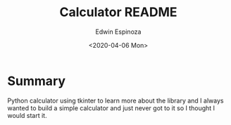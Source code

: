 #+title: Calculator README
#+date: <2020-04-06 Mon>
#+author: Edwin Espinoza

* Summary
Python calculator using tkinter to learn more about the library and I always
wanted to build a simple calculator and just never got to it so I thought I
would start it.
